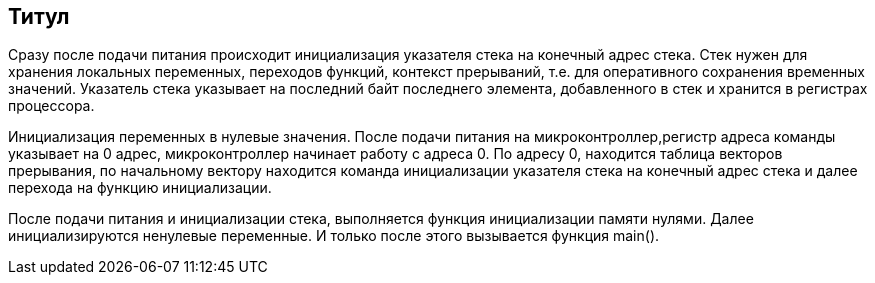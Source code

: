 == Титул

Сразу после подачи питания происходит инициализация указателя стека на конечный адрес стека. Стек нужен для хранения локальных переменных, переходов функций, контекст прерываний, т.е. для оперативного сохранения временных значений. Указатель стека указывает на последний байт последнего элемента, добавленного в стек и хранится в регистрах процессора.

Инициализация переменных в нулевые значения. После подачи питания на микроконтроллер,регистр адреса команды указывает на 0 адрес, микроконтроллер начинает работу с адреса 0. По адресу 0, находится таблица векторов прерывания, по начальному вектору находится команда инициализации указателя стека на конечный адрес стека и далее перехода на функцию инициализации.

После подачи питания и инициализации стека, выполняется функция инициализации памяти нулями. Далее инициализируются ненулевые переменные. И только после этого вызывается функция main().

